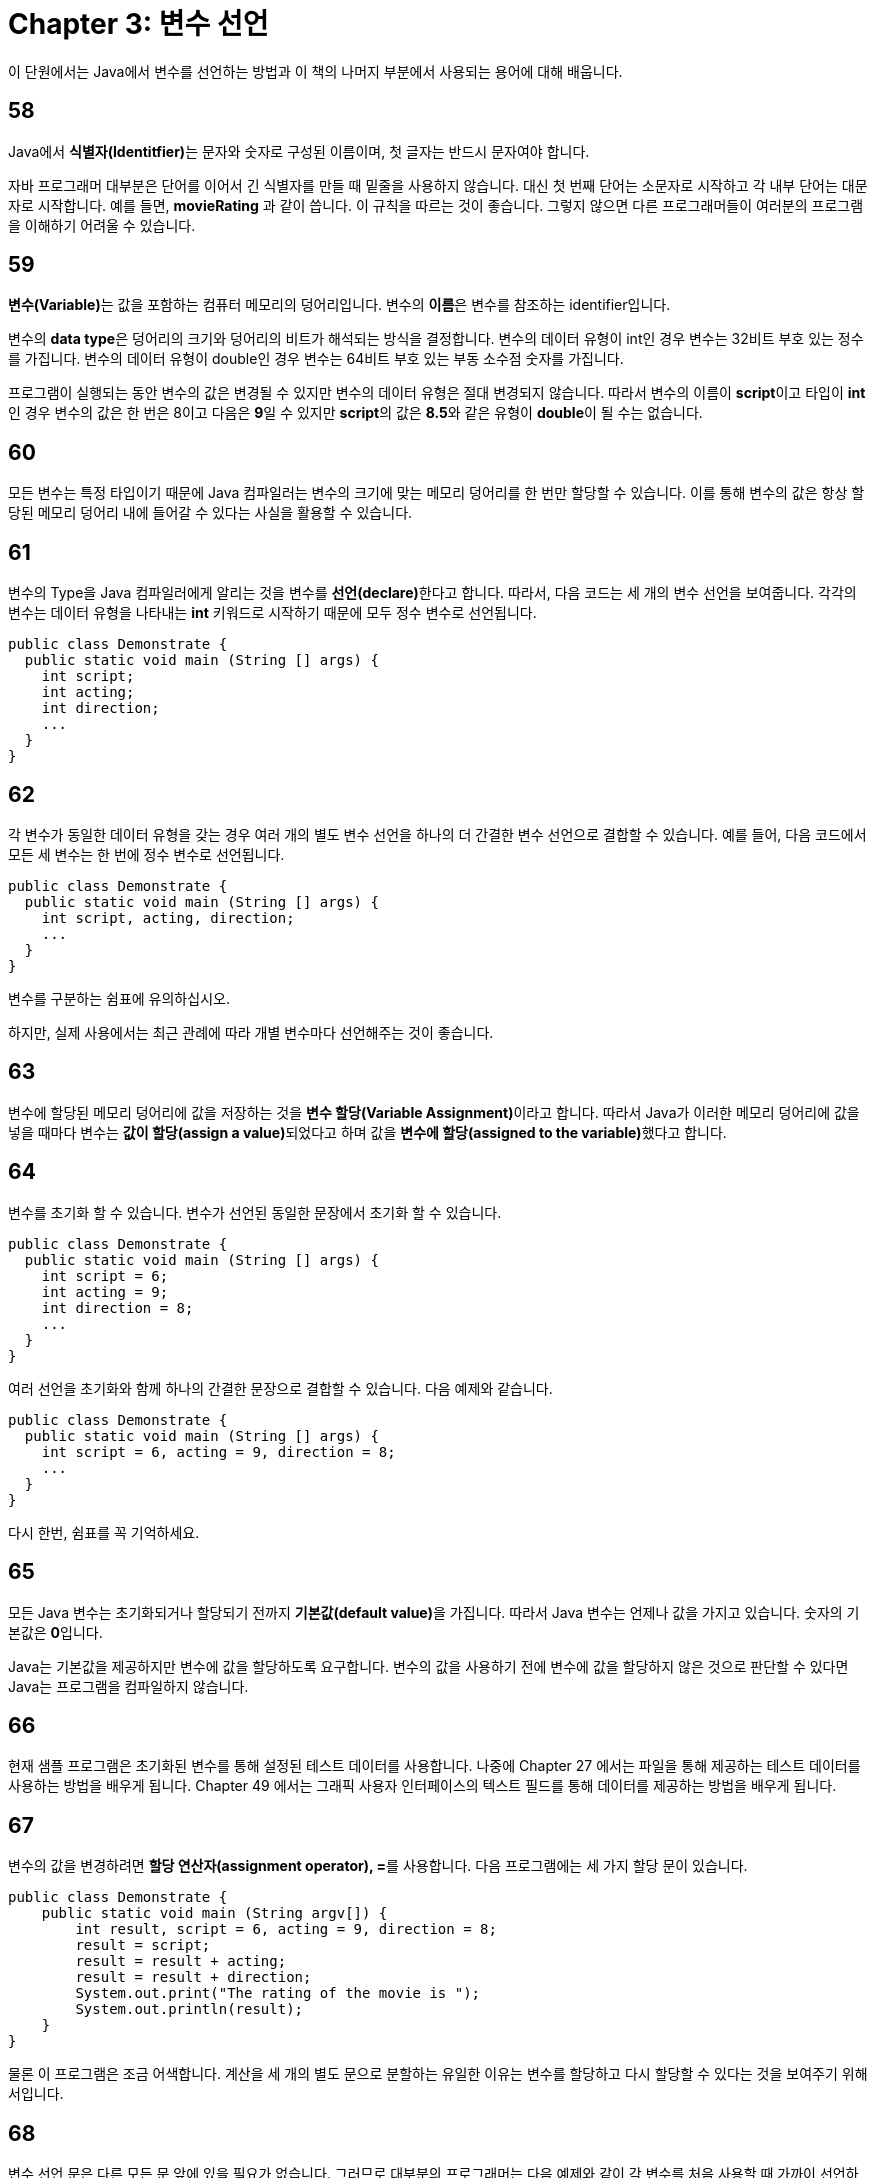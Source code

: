 # Chapter 3: 변수 선언

이 단원에서는 Java에서 변수를 선언하는 방법과 이 책의 나머지 부분에서 사용되는 용어에 대해 배웁니다.

## 58

Java에서 **식별자(Identitfier)**는 문자와 숫자로 구성된 이름이며, 첫 글자는 반드시 문자여야 합니다.

자바 프로그래머 대부분은 단어를 이어서 긴 식별자를 만들 때 밑줄을 사용하지 않습니다. 대신 첫 번째 단어는 소문자로 시작하고 각 내부 단어는 대문자로 시작합니다. 예를 들면, **movieRating** 과 같이 씁니다. 이 규칙을 따르는 것이 좋습니다. 그렇지 않으면 다른 프로그래머들이 여러분의 프로그램을 이해하기 어려울 수 있습니다.

## 59

**변수(Variable)**는 값을 포함하는 컴퓨터 메모리의 덩어리입니다. 변수의 **이름**은 변수를 참조하는 identifier입니다.

변수의 **data type**은 덩어리의 크기와 덩어리의 비트가 해석되는 방식을 결정합니다. 변수의 데이터 유형이 int인 경우 변수는 32비트 부호 있는 정수를 가집니다. 변수의 데이터 유형이 double인 경우 변수는 64비트 부호 있는 부동 소수점 숫자를 가집니다.

프로그램이 실행되는 동안 변수의 값은 변경될 수 있지만 변수의 데이터 유형은 절대 변경되지 않습니다. 따라서 변수의 이름이 **script**이고 타입이 **int**인 경우 변수의 값은 한 번은 8이고 다음은 **9**일 수 있지만 **script**의 값은 **8.5**와 같은 유형이 **double**이 될 수는 없습니다.

## 60

모든 변수는 특정 타입이기 때문에 Java 컴파일러는 변수의 크기에 맞는 메모리 덩어리를 한 번만 할당할 수 있습니다. 이를 통해 변수의 값은 항상 할당된 메모리 덩어리 내에 들어갈 수 있다는 사실을 활용할 수 있습니다.

## 61

변수의 Type을 Java 컴파일러에게 알리는 것을 변수를 **선언(declare)**한다고 합니다. 따라서, 다음 코드는 세 개의 변수 선언을 보여줍니다. 각각의 변수는 데이터 유형을 나타내는 **int** 키워드로 시작하기 때문에 모두 정수 변수로 선언됩니다.

[source, java]
----
public class Demonstrate {
  public static void main (String [] args) {
    int script;
    int acting;
    int direction;
    ...
  }
}
----

## 62

각 변수가 동일한 데이터 유형을 갖는 경우 여러 개의 별도 변수 선언을 하나의 더 간결한 변수 선언으로 결합할 수 있습니다. 예를 들어, 다음 코드에서 모든 세 변수는 한 번에 정수 변수로 선언됩니다.

[source, java]
----
public class Demonstrate {
  public static void main (String [] args) {
    int script, acting, direction;
    ...
  }
}
----

변수를 구분하는 쉼표에 유의하십시오.

하지만, 실제 사용에서는 최근 관례에 따라 개별 변수마다 선언해주는 것이 좋습니다.

## 63

변수에 할당된 메모리 덩어리에 값을 저장하는 것을 **변수 할당(Variable Assignment)**이라고 합니다. 따라서 Java가 이러한 메모리 덩어리에 값을 넣을 때마다 변수는 **값이 할당(assign a value)**되었다고 하며 값을 **변수에 할당(assigned to the variable)**했다고 합니다.

## 64

변수를 초기화 할 수 있습니다. 변수가 선언된 동일한 문장에서 초기화 할 수 있습니다.

[Source, java]
----
public class Demonstrate {
  public static void main (String [] args) {
    int script = 6;
    int acting = 9;
    int direction = 8;
    ...
  }
}
----

여러 선언을 초기화와 함께 하나의 간결한 문장으로 결합할 수 있습니다. 다음 예제와 같습니다.

[source, java]
----
public class Demonstrate {
  public static void main (String [] args) {
    int script = 6, acting = 9, direction = 8;
    ...
  }
}
----

다시 한번, 쉼표를 꼭 기억하세요.

## 65

모든 Java 변수는 초기화되거나 할당되기 전까지 **기본값(default value)**을 가집니다. 따라서 Java 변수는 언제나 값을 가지고 있습니다. 숫자의 기본값은 **0**입니다.

Java는 기본값을 제공하지만 변수에 값을 할당하도록 요구합니다. 변수의 값을 사용하기 전에 변수에 값을 할당하지 않은 것으로 판단할 수 있다면 Java는 프로그램을 컴파일하지 않습니다.

## 66

현재 샘플 프로그램은 초기화된 변수를 통해 설정된 테스트 데이터를 사용합니다. 나중에 Chapter 27 에서는 파일을 통해 제공하는 테스트 데이터를 사용하는 방법을 배우게 됩니다. Chapter 49 에서는 그래픽 사용자 인터페이스의 텍스트 필드를 통해 데이터를 제공하는 방법을 배우게 됩니다.

## 67

변수의 값을 변경하려면 **할당 연산자(assignment operator), =**를 사용합니다. 다음 프로그램에는 세 가지 할당 문이 있습니다.

[source, java]
----
public class Demonstrate {
    public static void main (String argv[]) {
        int result, script = 6, acting = 9, direction = 8;
        result = script;
        result = result + acting;
        result = result + direction;
        System.out.print("The rating of the movie is ");
        System.out.println(result);
    }
}
----

물론 이 프로그램은 조금 어색합니다. 계산을 세 개의 별도 문으로 분할하는 유일한 이유는 변수를 할당하고 다시 할당할 수 있다는 것을 보여주기 위해서입니다.

## 68

변수 선언 문은 다른 모든 문 앞에 있을 필요가 없습니다. 그러므로 대부분의 프로그래머는 다음 예제와 같이 각 변수를 처음 사용할 때 가까이 선언하는 것을 선호합니다.

[source, java]
----
public class Demonstrate {
    public static void main (String argv[]) {
        int result, script = 6;
        result = script;
        int acting = 9;
        result = result + acting;
        int direction = 8;
        result = result + direction;
        System.out.print("The rating of the movie is ");
        System.out.println(result);
    }
}
----

## 69

정수를 저장하기 위해 Java는 **byte**, **short**, **int** 및 **long**의 data type을 제공합니다. Java 컴파일러 구현자는 다음과 같은 표준 바이트 수를 사용해야 합니다.

[cols=3, options="header"]
|=========================
| Type  | Bytes | Stores
| byte  |   1   |  정수
| short |   2   |  정수
| int   |   4   |  정수
| ling  |   8   |  정수
|=========================

## 70

**char** 데이터 유형은 일반적으로 문자를 저장하기 위해 사용됩니다. 그러나 문자 코드는 정수로 볼 수 있기 때문에 **char**도 **byte**, **short**, **int** 및 **long**과 같은 정수 데이터 유형 중 하나로 볼 수 있습니다. Java는 영어뿐만 아니라 벵골어, 칸나다어 및 텔루구어와 같은 많은 세계 언어의 문자를 수용하기 위해 **char** 데이터 유형에 2바이트를 사용합니다.

## 71

byte, short, int 및 long 데이터 유형은 음수를 수용하기 위해 부호를 가지고 있습니다. char 데이터 유형은 부호가 없습니다.

## 72

floating point 숫자를 저장하기 위해 Java는 **float** 및 **double** 두 가지 데이터 유형을 제공합니다. Java 컴파일러 작성자는 다음과 같은 표준 바이트 수를 사용해야 합니다.

[cols=3, options="header"]
|=========================
| Type  | Bytes | Stores
| float  |   4   |  정수
| double |   8   |  정수
|=========================

## 73

C 및 C++ 컴파일러의 구현자들은 상대적인 길이 제약 조건을 준수한다면 정수 및 부동 소수점 유형에 대해 원하는 만큼 많은 바이트를 사용할 수 있습니다. 그러나 유연성은 이식성에 방해가 되므로 Java는 각 데이터 유형에 대해 표준 바이트 수를 사용하도록 컴파일러 구현자를 요구합니다.

## 74

대부분의 정수에 대해 **byte** 및 **short** 정수 유형은 조금 작으며 **long**은 불필요하게 크므로 이들 사이에 위치한 int 데이터 유형이 인기가 있습니다. 대부분의 부동 소수점 수에 대해 **float** 부동 소수점 유형은 조금 작기 때문에 두 배 큰 **double** 데이터 유형이 인기가 있습니다. 따라서 이 책의 나머지 프로그램은 모든 정수에 대해 **int**를 사용하고 모든 부동 소수점 수에 대해 double을 사용합니다.

## 75 부가 설명

경험 많은 프로그래머들은 실행 속도를 최대화하거나 프로그램 크기를 최소화하는 경우에 byte, short 또는 float를 사용합니다.

## 76

모든 정수 및 부동 소수점 유형은 원시 유형(primitive types)이라고 하며, 21장에서 배우게 되는 불리언 유형과 31장에서 자세히 배우게 되는 문자 유형도 마찬가지입니다. 다른 모든 유형은 참조 유형(reference types)이라고합니다. 참조 유형에는 문자열, 배열 및 직접 정의한 유형이 포함되며, 9장에서 배우기 시작합니다.

## 77

Java 프로그램에 주석(comments)을 두 가지 방법으로 추가할 수 있습니다. 첫째, Java 컴파일러가 한 줄의 어디에 있든 두 개의 연속 슬래시 **//**를 만나면 Java 컴파일러는 두 슬래시와 슬래시가 나타나는 줄의 나머지 부분을 모두 무시합니다.

[source, java]
----
// Short comment
----

둘째, Java가 슬래시 바로 뒤에 별표인 **"/*"**를 만나면, Java는 해당 문자를 무시하고 다음 별표 뒤에 바로 슬래시가 오는 **"*/"**까지 모든 문자를 무시합니다.

[source, java]
----
/*
Long comment
that just goes on
and on
*/
----

소스 코드에서 특정 라인을 삭제하여 프로그램이 작동하는 방식을 테스트하려면 해당 라인을 삭제하는 대신 주석으로 숨길 수 있습니다.

## 78: 부가 설명
Java 문서에서는 슬래시와 두 개의 별표로 시작하고 왼쪽에 별표가 있는 주석을 자주 볼 수 있습니다.

[source, java]
----
/**
 * A documentation comment
 * with a left column filled
 * with asterisks
 */
----

이러한 주석은 웹 브라우저에서 표시되는 문서를 준비하는 프로그램에서 인식하고 처리하기 위해 설계되었습니다.

## 79: 부가 설명
많은 프로그래머들은 주석을 작성하는 개인적인 스타일을 개발하여 별표나 다른 독특한 문자로 꾸미기 때문에 주석이 매력적이고 찾기 쉽게 만듭니다.

## 80
/ ... / 주석을 다른 / ... / 주석 내에 놓을 수 없습니다. 이렇게하면 내부 주석의 종결자 ***/**가 외부 주석을 종결하여 Java 컴파일러가 프로그램을 컴파일 할 수 없습니다.

[source, java]
----
/*  <-----------------------------------*
                                        |
First part of outer comment             |
                                        |
/*  <-- Commented out                   | Delimiter, */, of inner
                                        | comment terminates delimiter,
Inner comment                           | /*, of outer comment
                                        |
*/ -------------------------------------*

Second part of outer comment

*/  <-- Dangles
----

## 81: 연습 문제

지구의 부피를 계산하는 프로그램을 작성합니다. r 변수를 사용하여 지구의 반지름을 연결합니다.

## 82: Summerize

* 변수는 메모리 조각을 이름 지정하는 식별자입니다.

* 정수 데이터 유형은 char, byte, short, int 및 long입니다.

* 부동 소수점 데이터 유형은 float 및 double입니다.

* 정수, 부동 소수점 및 부울 데이터 유형은 원시 데이터 유형입니다.

* 한 줄 주석을 작성하려면, 주석을 **//**로 시작합니다.

* 여러 줄 짜리 주석을 작성하려면, 그 주석을 */ ... */**로 구분합니다.

* 변수를 도입하려면, 변수 선언에서 해당 변수의 데이터 유형을 선언해야 합니다.

[source, java]
----
data type variable name;
----

* 변수에 초기 할당을 제공하려면, 해당 초기 할당을 선언 문에 포함시킬 수 있습니다.

* data type variable name = initial-value expression;
변수가 선언 된 후 변수에 할당하려면, 할당 문을 사용하십시오.

[source, java]
----
variable name = new-value expression;
----